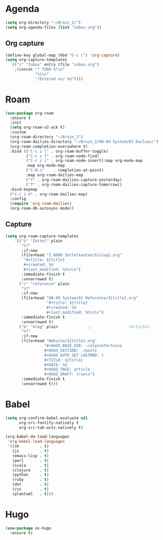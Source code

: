 * Agenda
#+begin_src emacs-lisp :tangle roam.el
  (setq org-directory "~/Brain_2/")
  (setq org-agenda-files (list "inbox.org"))
#+end_src
** Org capture
#+begin_src emacs-lisp :tangle roam.el
  (define-key global-map (kbd "C-c c") 'org-capture)
  (setq org-capture-templates
    `(("i" "Inbox" entry (file "inbox.org")
      ,(concat "* TODO %?\n"
               "%i\n"
               "/Entered on/ %U"))))
#+end_src
* Roam
#+begin_src emacs-lisp :tangle roam.el
(use-package org-roam
  :ensure t
  :init
  (setq org-roam-v2-ack t)
  :custom
  (org-roam-directory "~/Brain_2")
  (org-roam-dailies-directory "~/Brain_2/00-09 System/03 Dailies/")
  (org-roam-completion-everywhere t)
  :bind (("C-c z l" . org-roam-buffer-toggle)
         ("C-c z f" . org-roam-node-find)
         ("C-c z i" . org-roam-node-insert):map org-mode-map
         :map org-mode-map
         ("C-M-i"    . completion-at-point)
         :map org-roam-dailies-map
         ("Y" . org-roam-dailies-capture-yesterday)
         ("T" . org-roam-dailies-capture-tomorrow))
  :bind-keymap
  ("C-c z d" . org-roam-dailies-map)
  :config
  (require 'org-roam-dailies)
  (org-roam-db-autosync-mode))
#+end_src
** Capture

#+BEGIN_SRC emacs-lisp :tangle roam.el
  (setq org-roam-capture-templates
      '(("z" "Zettel" plain
         "%?"
         :if-new
         (file+head "Z.0000 Zettelkasten/${slug}.org"
          "#+title: ${title}
          #+created: %U
          #+last_modified: %U\n\n")
         :immediate-finish t
         :unnarrowed t)
        ("r" "reference" plain
         "%?"
         :if-new
         (file+head "00-09 System/01 Reference/${title}.org"
                    "#+title: ${title}
                    #+created: %U
                    #+last_modified: %U\n\n")
         :immediate-finish t
         :unnarrowed t)
        ("b" "blog" plain             ;;                (article)
         "%?"
         :if-new
         (file+head "Website/${title}.org"
                   "#+HUGO_BASE_DIR: ~/alpineTortoise
                   #+HUGO_SECTION: ./posts
                   #+HUGO_AUTO_SET_LASTMOD: t
                   #+TITLE: ${title}
                   #+DATE: %U
                   #+HUGO_TAGS: article
                   #+HUGO_DRAFT: true\n")
         :immediate-finish t
         :unnarrowed t)))
#+END_SRC
* Babel
#+begin_src emacs-lisp :tangle roam.el
(setq org-confirm-babel-evaluate nil
      org-src-fontify-natively t
      org-src-tab-acts-natively t)

(org-babel-do-load-languages
 'org-babel-load-languages
 '((sh         . t)
   (js         . t)
   (emacs-lisp . t)
   (perl       . t)
   (scala      . t)
   (clojure    . t)
   (python     . t)
   (ruby       . t)
   (dot        . t)
   (css        . t)
   (plantuml   . t)))

#+end_src
* Hugo
#+begin_src emacs-lisp :tangle roam.el
(use-package ox-hugo
  :ensure t)
#+end_src
